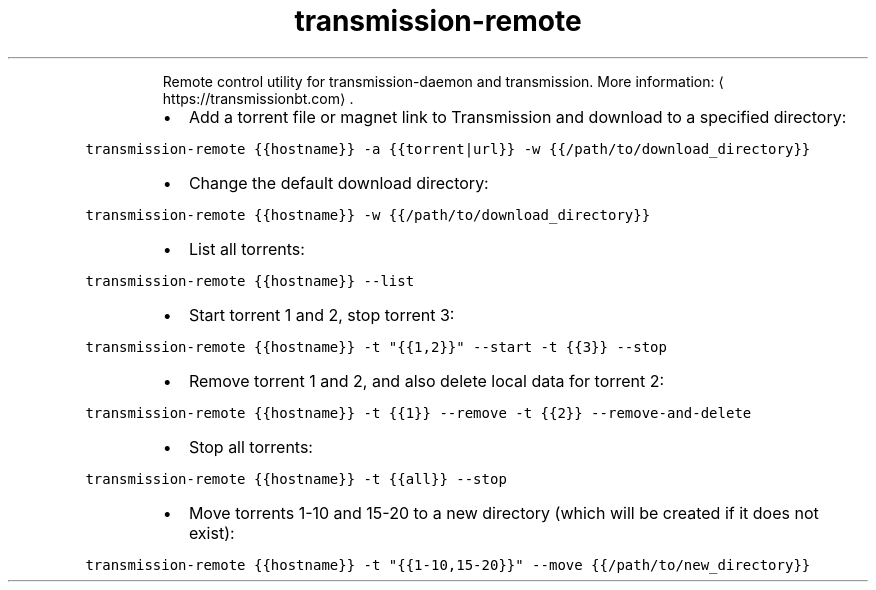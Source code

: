 .TH transmission\-remote
.PP
.RS
Remote control utility for transmission\-daemon and transmission.
More information: \[la]https://transmissionbt.com\[ra]\&.
.RE
.RS
.IP \(bu 2
Add a torrent file or magnet link to Transmission and download to a specified directory:
.RE
.PP
\fB\fCtransmission\-remote {{hostname}} \-a {{torrent|url}} \-w {{/path/to/download_directory}}\fR
.RS
.IP \(bu 2
Change the default download directory:
.RE
.PP
\fB\fCtransmission\-remote {{hostname}} \-w {{/path/to/download_directory}}\fR
.RS
.IP \(bu 2
List all torrents:
.RE
.PP
\fB\fCtransmission\-remote {{hostname}} \-\-list\fR
.RS
.IP \(bu 2
Start torrent 1 and 2, stop torrent 3:
.RE
.PP
\fB\fCtransmission\-remote {{hostname}} \-t "{{1,2}}" \-\-start \-t {{3}} \-\-stop\fR
.RS
.IP \(bu 2
Remove torrent 1 and 2, and also delete local data for torrent 2:
.RE
.PP
\fB\fCtransmission\-remote {{hostname}} \-t {{1}} \-\-remove \-t {{2}} \-\-remove\-and\-delete\fR
.RS
.IP \(bu 2
Stop all torrents:
.RE
.PP
\fB\fCtransmission\-remote {{hostname}} \-t {{all}} \-\-stop\fR
.RS
.IP \(bu 2
Move torrents 1\-10 and 15\-20 to a new directory (which will be created if it does not exist):
.RE
.PP
\fB\fCtransmission\-remote {{hostname}} \-t "{{1\-10,15\-20}}" \-\-move {{/path/to/new_directory}}\fR
